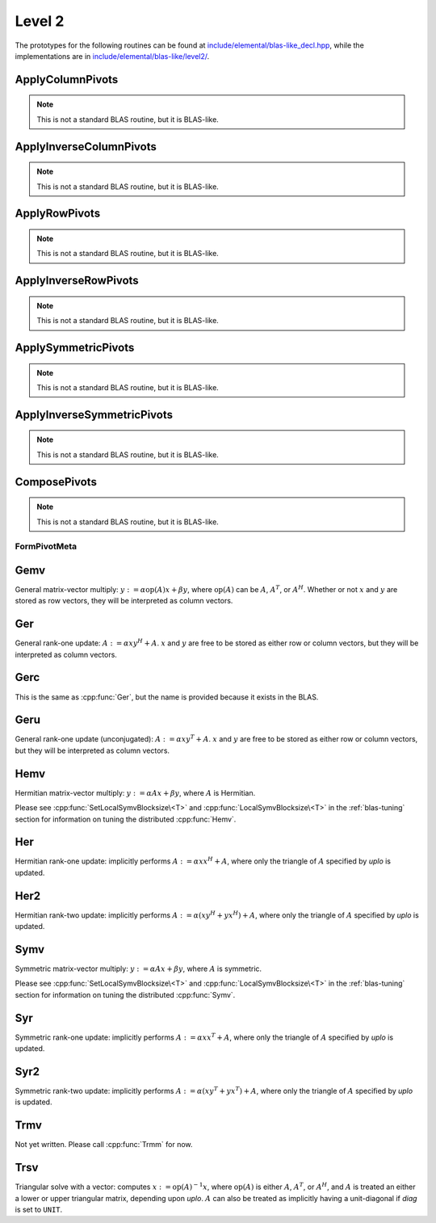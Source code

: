 Level 2
=======

The prototypes for the following routines can be found at          
`include/elemental/blas-like_decl.hpp <https://github.com/elemental/Elemental/tree/master/include/elemental/blas-like_decl.hpp>`_, while the
implementations are in `include/elemental/blas-like/level2/ <https://github.com/elemental/Elemental/tree/master/include/elemental/blas-like/level2>`_.

ApplyColumnPivots
-----------------
.. note:: 

   This is not a standard BLAS routine, but it is BLAS-like.

.. cpp:function:: void ApplyColumnPivots( Matrix<F>& A, const Matrix<int>& p )
.. cpp:function:: void ApplyColumnPivots( DistMatrix<F,U1,V1>& A, const DistMatrix<Int,U2,V2>& p )

ApplyInverseColumnPivots
------------------------
.. note:: 

   This is not a standard BLAS routine, but it is BLAS-like.

.. cpp:function:: void ApplyInverseColumnPivots( Matrix<F>& A, const Matrix<int>& p )
.. cpp:function:: void ApplyInverseColumnPivots( DistMatrix<F,U1,V1>& A, const DistMatrix<Int,U2,V2>& p )

ApplyRowPivots
--------------
.. note:: 

   This is not a standard BLAS routine, but it is BLAS-like.

.. cpp:function:: void ApplyRowPivots( Matrix<F>& A, const Matrix<int>& p )
.. cpp:function:: void ApplyRowPivots( DistMatrix<F,U1,V1>& A, const DistMatrix<Int,U2,V2>& p )

ApplyInverseRowPivots
---------------------
.. note:: 

   This is not a standard BLAS routine, but it is BLAS-like.

.. cpp:function:: void ApplyInverseRowPivots( Matrix<F>& A, const Matrix<int>& p )
.. cpp:function:: void ApplyInverseRowPivots( DistMatrix<F,U1,V1>& A, const DistMatrix<Int,U2,V2>& p )

ApplySymmetricPivots
--------------------
.. note:: 

   This is not a standard BLAS routine, but it is BLAS-like.

.. cpp:function:: void ApplySymmetricPivots( UpperOrLower uplo, Matrix<F>& A, const Matrix<int>& p, bool conjugate=false )
.. cpp:function:: void ApplySymmetricPivots( UpperOrLower uplo, DistMatrix<F>& A, const DistMatrix<Int,VC,STAR>& p, bool conjugate=false )

ApplyInverseSymmetricPivots
---------------------------
.. note:: 

   This is not a standard BLAS routine, but it is BLAS-like.

.. cpp:function:: void ApplyInverseSymmetricPivots( UpperOrLower uplo, Matrix<F>& A, const Matrix<int>& p, bool conjugate=false )
.. cpp:function:: void ApplyInverseSymmetricPivots( UpperOrLower uplo, DistMatrix<F>& A, const DistMatrix<Int,VC,STAR>& p, bool conjugate=false )

ComposePivots
-------------
.. note:: 

   This is not a standard BLAS routine, but it is BLAS-like.

.. cpp:function:: void ComposePivots( const Matrix<int>& p, std::vector<int>& image, std::vector<int>& preimage )
.. cpp:function:: void ComposePivots( const DistMatrix<Int,VC,STAR>& p, std::vector<int>& image, std::vector<int>& preimage )
.. cpp:function:: void ComposePivots( const DistMatrix<Int,STAR,STAR>& p, std::vector<int>& image, std::vector<int>& preimage )

.. cpp:function:: void ComposePivots( const Matrix<int>& p, int pivotOffset, std::vector<int>& image, std::vector<int>& preimage )
.. cpp:function:: void ComposePivots( const DistMatrix<Int,STAR,STAR>& p, int pivotOffset, std::vector<int>& image, std::vector<int>& preimage )

FormPivotMeta
^^^^^^^^^^^^^

.. cpp:function:: PivotMeta FormPivotMeta( mpi::Comm comm, int align, const std::vector<int>& image, const std::vector<int>& preimage )

Gemv
----
General matrix-vector multiply:
:math:`y := \alpha \mbox{op}(A) x + \beta y`,
where :math:`\mbox{op}(A)` can be :math:`A`, :math:`A^T`, or :math:`A^H`.
Whether or not :math:`x` and :math:`y` are stored as row vectors, they will
be interpreted as column vectors.

.. cpp:function:: void Gemv( Orientation orientation, T alpha, const Matrix<T>& A, const Matrix<T>& x, T beta, Matrix<T>& y )
.. cpp:function:: void Gemv( Orientation orientation, T alpha, const DistMatrix<T>& A, const DistMatrix<T>& x, T beta, DistMatrix<T>& y )

Ger
---
General rank-one update: :math:`A := \alpha x y^H + A`. :math:`x` and :math:`y`
are free to be stored as either row or column vectors, but they will be 
interpreted as column vectors.

.. cpp:function:: void Ger( T alpha, const Matrix<T>& x, const Matrix<T>& y, Matrix<T>& A )
.. cpp:function:: void Ger( T alpha, const DistMatrix<T>& x, const DistMatrix<T>& y, DistMatrix<T>& A )

Gerc
----
This is the same as :cpp:func:`Ger`, but the name is provided because it exists
in the BLAS.

.. cpp:function:: void Gerc( T alpha, const Matrix<T>& x, const Matrix<T>& y, Matrix<T>& A )
.. cpp:function:: void Gerc( T alpha, const DistMatrix<T>& x, const DistMatrix<T>& y, DistMatrix<T>& A )

Geru
----
General rank-one update (unconjugated): :math:`A := \alpha x y^T + A`. :math:`x`
and :math:`y` are free to be stored as either row or column vectors, but they 
will be interpreted as column vectors.

.. cpp:function:: void Geru( T alpha, const Matrix<T>& x, const Matrix<T>& y, Matrix<T>& A )
.. cpp:function:: void Geru( T alpha, const DistMatrix<T>& x, const DistMatrix<T>& y, DistMatrix<T>& A )

Hemv
----
Hermitian matrix-vector multiply: :math:`y := \alpha A x + \beta y`, where 
:math:`A` is Hermitian.

.. cpp:function:: void Hemv( UpperOrLower uplo, T alpha, const Matrix<T>& A, const Matrix<T>& x, T beta, Matrix<T>& y )
.. cpp:function:: void Hemv( UpperOrLower uplo, T alpha, const DistMatrix<T>& A, const DistMatrix<T>& x, T beta, DistMatrix<T>& y )

Please see :cpp:func:`SetLocalSymvBlocksize\<T>` and 
:cpp:func:`LocalSymvBlocksize\<T>` in the :ref:`blas-tuning` section for 
information on tuning the distributed :cpp:func:`Hemv`.

Her
---
Hermitian rank-one update: implicitly performs :math:`A := \alpha x x^H + A`, 
where only the triangle of :math:`A` specified by `uplo` is updated.

.. cpp:function:: void Her( UpperOrLower uplo, T alpha, const Matrix<T>& x, Matrix<T>& A )
.. cpp:function:: void Her( UpperOrLower uplo, T alpha, const DistMatrix<T>& x, DistMatrix<T>& A )

Her2
----
Hermitian rank-two update: implicitly performs 
:math:`A := \alpha ( x y^H + y x^H ) + A`,
where only the triangle of :math:`A` specified by `uplo` is updated.

.. cpp:function:: void Her2( UpperOrLower uplo, T alpha, const Matrix<T>& x, const Matrix<T>& y, Matrix<T>& A )
.. cpp:function:: void Her2( UpperOrLower uplo, T alpha, const DistMatrix<T>& x, const DistMatrix<T>& y, DistMatrix<T>& A )

Symv
----
Symmetric matrix-vector multiply: :math:`y := \alpha A x + \beta y`, where 
:math:`A` is symmetric.

.. cpp:function:: void Symv( UpperOrLower uplo, T alpha, const Matrix<T>& A, const Matrix<T>& x, T beta, Matrix<T>& y, bool conjugate=false )
.. cpp:function:: void Symv( UpperOrLower uplo, T alpha, const DistMatrix<T>& A, const DistMatrix<T>& x, T beta, DistMatrix<T>& y, bool conjugate=false )

Please see :cpp:func:`SetLocalSymvBlocksize\<T>` and 
:cpp:func:`LocalSymvBlocksize\<T>` in the :ref:`blas-tuning` section for 
information on tuning the distributed :cpp:func:`Symv`.

Syr
---
Symmetric rank-one update: implicitly performs :math:`A := \alpha x x^T + A`, 
where only the triangle of :math:`A` specified by `uplo` is updated.

.. cpp:function:: void Syr( UpperOrLower uplo, T alpha, const Matrix<T>& x, Matrix<T>& A, bool conjugate=false )
.. cpp:function:: void Syr( UpperOrLower uplo, T alpha, const DistMatrix<T>& x, DistMatrix<T>& A, bool conjugate=false )

Syr2
----
Symmetric rank-two update: implicitly performs 
:math:`A := \alpha ( x y^T + y x^T ) + A`,
where only the triangle of :math:`A` specified by `uplo` is updated.

.. cpp:function:: void Syr2( UpperOrLower uplo, T alpha, const Matrix<T>& x, const Matrix<T>& y, Matrix<T>& A, bool conjugate=false )
.. cpp:function:: void Syr2( UpperOrLower uplo, T alpha, const DistMatrix<T>& x, const DistMatrix<T>& y, DistMatrix<T>& A, bool conjugate=false )

Trmv
----
Not yet written. Please call :cpp:func:`Trmm` for now.

Trsv
----
Triangular solve with a vector: computes
:math:`x := \mbox{op}(A)^{-1} x`, where :math:`\mbox{op}(A)` is either 
:math:`A`, :math:`A^T`, or :math:`A^H`, and :math:`A` is treated an either a 
lower or upper triangular matrix, depending upon `uplo`. :math:`A` can also be 
treated as implicitly having a unit-diagonal if `diag` is set to ``UNIT``.

.. cpp:function:: void Trsv( UpperOrLower uplo, Orientation orientation, UnitOrNonUnit diag, const Matrix<F>& A, Matrix<F>& x )
.. cpp:function:: void Trsv( UpperOrLower uplo, Orientation orientation, UnitOrNonUnit diag, const DistMatrix<F>& A, DistMatrix<F>& x )
